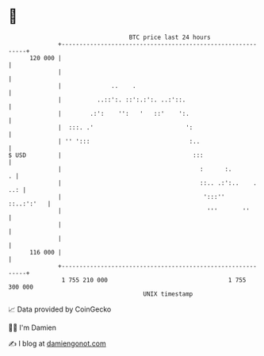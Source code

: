 * 👋

#+begin_example
                                     BTC price last 24 hours                    
                 +------------------------------------------------------------+ 
         120 000 |                                                            | 
                 |                                                            | 
                 |              ..    .                                       | 
                 |          ..::':. ::':.:':. ..:'::.                         | 
                 |        .:':    '':   '   ::'    ':.                        | 
                 |  :::. .'                          ':                       | 
                 | '' ':::                            :..                     | 
   $ USD         |                                     :::                    | 
                 |                                       :      :.          . | 
                 |                                       ::.. .:':..    . ..: | 
                 |                                        ':::''   ::..:':'   | 
                 |                                         '''       ''       | 
                 |                                                            | 
                 |                                                            | 
         116 000 |                                                            | 
                 +------------------------------------------------------------+ 
                  1 755 210 000                                  1 755 300 000  
                                         UNIX timestamp                         
#+end_example
📈 Data provided by CoinGecko

🧑‍💻 I'm Damien

✍️ I blog at [[https://www.damiengonot.com][damiengonot.com]]
